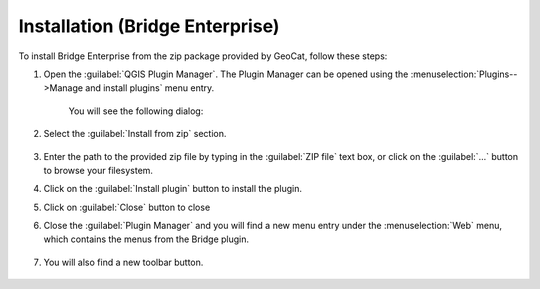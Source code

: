 Installation (Bridge Enterprise)
#################################

To install Bridge Enterprise from the zip package provided by GeoCat, follow these steps:

1. Open the :guilabel:`QGIS Plugin Manager`. The Plugin Manager can be opened using the :menuselection:`Plugins-->Manage and install plugins` menu entry.

	.. image:: ./img/pluginmanagermenu.png

	You will see the following dialog:

	.. image:: ./img/pluginmanager.png

2. Select the :guilabel:`Install from zip` section.

	.. image:: ./img/installfromzip.png

3. Enter the path to the provided zip file by typing in the :guilabel:`ZIP file` text box, or click on the :guilabel:`...` button to browse your filesystem.

4. Click on the :guilabel:`Install plugin` button to install the plugin.

5. Click on :guilabel:`Close` button to close 

6. Close the :guilabel:`Plugin Manager` and you will find a new menu entry under the :menuselection:`Web` menu, which contains the menus from the Bridge plugin.

	.. image:: ./img/bridgemenuentry.png

7. You will also find a new toolbar button.

	.. image:: ./img/bridgetoolbarbutton.png
